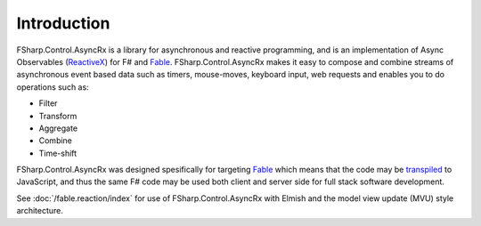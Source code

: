 ============
Introduction
============

FSharp.Control.AsyncRx is a library for asynchronous and reactive programming, and is
an implementation of Async Observables (`ReactiveX
<http://reactivex.io/>`_) for F# and `Fable <http://fable.io/>`_.
FSharp.Control.AsyncRx makes it easy to compose and combine streams of asynchronous
event based data such as timers, mouse-moves, keyboard input, web
requests and enables you to do operations such as:

- Filter
- Transform
- Aggregate
- Combine
- Time-shift

FSharp.Control.AsyncRx was designed spesifically for targeting `Fable
<http://fable.io/>`_ which means that the code may be `transpiled
<https://en.wikipedia.org/wiki/Source-to-source_compiler>`_ to
JavaScript, and thus the same F# code may be used both client and server
side for full stack software development.

See :doc:`/fable.reaction/index` for
use of FSharp.Control.AsyncRx with Elmish and the model view update (MVU) style
architecture.
